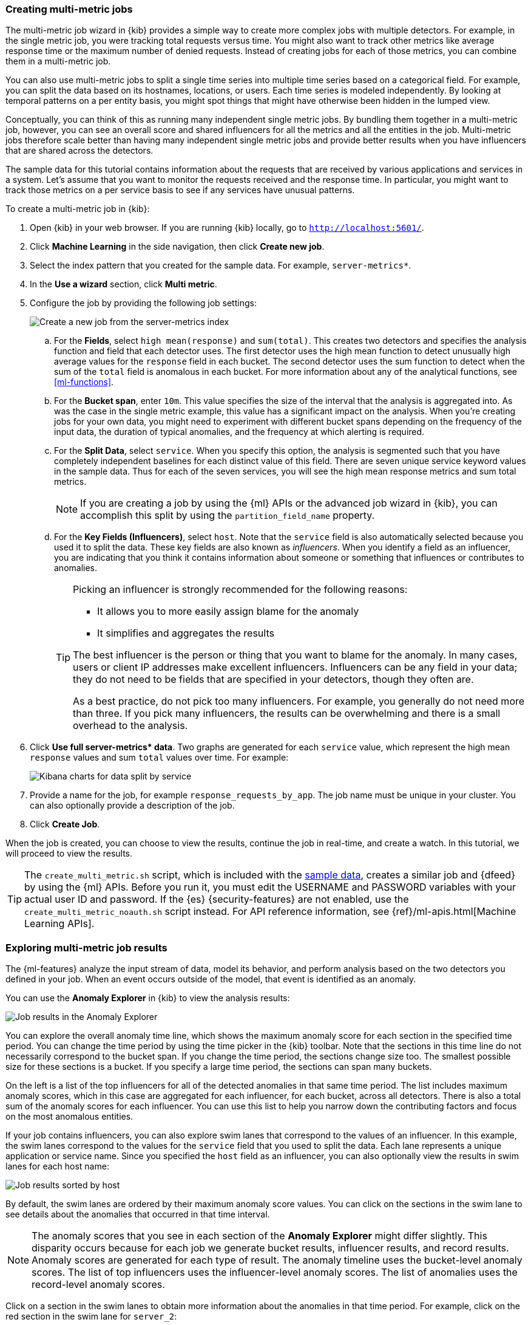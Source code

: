 [role="xpack"]
[[ml-gs-multi-jobs]]
=== Creating multi-metric jobs

The multi-metric job wizard in {kib} provides a simple way to create more
complex jobs with multiple detectors. For example, in the single metric job, you
were tracking total requests versus time. You might also want to track other
metrics like average response time or the maximum number of denied requests.
Instead of creating jobs for each of those metrics, you can combine them in a
multi-metric job.

You can also use multi-metric jobs to split a single time series into multiple
time series based on a categorical field. For example, you can split the data
based on its hostnames, locations, or users. Each time series is modeled
independently. By looking at temporal patterns on a per entity basis, you might
spot things that might have otherwise been hidden in the lumped view.

Conceptually, you can think of this as running many independent single metric
jobs. By bundling them together in a multi-metric job, however, you can see an
overall score and shared influencers for all the metrics and all the entities in
the job. Multi-metric jobs therefore scale better than having many independent
single metric jobs and provide better results when you have influencers that are
shared across the detectors.

The sample data for this tutorial contains information about the requests that
are received by various applications and services in a system. Let's assume that
you want to monitor the requests received and the response time.  In particular,
you might want to track those metrics on a per service basis to see if any
services have unusual patterns.

To create a multi-metric job in {kib}:

. Open {kib} in your web browser. If you are running {kib} locally,
go to `http://localhost:5601/`.

. Click **Machine Learning** in the side navigation, then click **Create new job**.

. Select the index pattern that you created for the sample data.  For example,
`server-metrics*`.

. In the **Use a wizard** section, click **Multi metric**.

. Configure the job by providing the following job settings: +
+
--
[role="screenshot"]
image::ml/images/ml-gs-multi-job.jpg["Create a new job from the server-metrics index"]
--

.. For the **Fields**, select `high mean(response)` and `sum(total)`. This
creates two detectors and specifies the analysis function and field that each
detector uses. The first detector uses the high mean function to detect
unusually high average values for the `response` field in each bucket. The
second detector uses the sum function to detect when the sum of the `total`
field is anomalous in each bucket. For more information about any of the
analytical functions, see <<ml-functions>>.

.. For the **Bucket span**, enter `10m`. This value specifies the size of the
interval that the analysis is aggregated into. As was the case in the single
metric example, this value has a significant impact on the analysis. When you're
creating jobs for your own data, you might need to experiment with different
bucket spans depending on the frequency of the input data, the duration of
typical anomalies, and the frequency at which alerting is required.

.. For the **Split Data**, select `service`. When you specify this
option, the analysis is segmented such that you have completely independent
baselines for each distinct value of this field.
//TBD: What is the importance of having separate baselines?
There are seven unique service keyword values in the sample data. Thus for each
of the seven services, you will see the high mean response metrics and sum
total metrics. +
+
--
NOTE: If you are creating a job by using the {ml} APIs or the advanced job
wizard in {kib}, you can accomplish this split by using the
`partition_field_name` property.

--

.. For the **Key Fields (Influencers)**, select `host`. Note that the `service` field
is also automatically selected because you used it to split the data. These key
fields are also known as _influencers_.
When you identify a field as an influencer, you are indicating that you think
it contains information about someone or something that influences or
contributes to anomalies.
+
--
[TIP]
========================
Picking an influencer is strongly recommended for the following reasons:

* It allows you to more easily assign blame for the anomaly
* It simplifies and aggregates the results

The best influencer is the person or thing that you want to blame for the
anomaly. In many cases, users or client IP addresses make excellent influencers.
Influencers can be any field in your data; they do not need to be fields that
are specified in your detectors, though they often are.

As a best practice, do not pick too many influencers. For example, you generally
do not need more than three. If you pick many influencers, the results can be
overwhelming and there is a small overhead to the analysis.

========================
--

. Click **Use full server-metrics* data**. Two graphs are generated for each
`service` value, which represent the high mean `response` values and
sum `total` values over time. For example:
+
--
[role="screenshot"]
image::ml/images/ml-gs-job2-split.jpg["Kibana charts for data split by service"]
--

. Provide a name for the job, for example `response_requests_by_app`. The job
name must be unique in your cluster. You can also optionally provide a
description of the job.

. Click **Create Job**.

When the job is created, you can choose to view the results, continue the job in
real-time, and create a watch. In this tutorial, we will proceed to view the
results.

TIP: The `create_multi_metric.sh` script, which is included with the   
<<ml-gs-sampledata,sample data>>, creates a similar job and {dfeed} by
using the {ml} APIs. Before you run it, you must edit the USERNAME and PASSWORD 
variables with your actual user ID and password. If the {es} {security-features}
are not enabled, use the `create_multi_metric_noauth.sh` script instead. For API
reference information, see {ref}/ml-apis.html[Machine Learning APIs].

[[ml-gs-job2-analyze]]
=== Exploring multi-metric job results

The {ml-features} analyze the input stream of data, model its behavior, and
perform analysis based on the two detectors you defined in your job. When an
event occurs outside of the model, that event is identified as an anomaly.

You can use the **Anomaly Explorer** in {kib} to view the analysis results:

[role="screenshot"]
image::ml/images/ml-gs-job2-explorer.jpg["Job results in the Anomaly Explorer"]

You can explore the overall anomaly time line, which shows the maximum anomaly
score for each section in the specified time period. You can change the time
period by using the time picker in the {kib} toolbar. Note that the sections in
this time line do not necessarily correspond to the bucket span. If you change
the time period, the sections change size too. The smallest possible size for
these sections is a bucket. If you specify a large time period, the sections can
span many buckets.

On the left is a list of the top influencers for all of the detected anomalies
in that same time period. The list includes maximum anomaly scores, which in
this case are aggregated for each influencer, for each bucket, across all
detectors. There is also a total sum of the anomaly scores for each influencer.
You can use this list to help you narrow down the contributing factors and focus
on the most anomalous entities.

If your job contains influencers, you can also explore swim lanes that
correspond to the values of an influencer. In this example, the swim lanes
correspond to the values for the `service` field that you used to split the data.
Each lane represents a unique application or service name. Since you specified
the `host` field as an influencer, you can also optionally view the results in
swim lanes for each host name:

[role="screenshot"]
image::ml/images/ml-gs-job2-explorer-host.jpg["Job results sorted by host"]

By default, the swim lanes are ordered by their maximum anomaly score values.
You can click on the sections in the swim lane to see details about the
anomalies that occurred in that time interval.

NOTE: The anomaly scores that you see in each section of the **Anomaly Explorer**
might differ slightly. This disparity occurs because for each job we generate
bucket results, influencer results, and record results. Anomaly scores are
generated for each type of result. The anomaly timeline uses the bucket-level
anomaly scores. The list of top influencers uses the influencer-level anomaly
scores. The list of anomalies uses the record-level anomaly scores.

Click on a section in the swim lanes to obtain more information about the
anomalies in that time period. For example, click on the red section in the swim
lane for `server_2`:

[role="screenshot"]
image::ml/images/ml-gs-job2-explorer-anomaly.jpg["Job results for an anomaly"]

You can see exact times when anomalies occurred and which detectors or metrics
caught the anomaly. Also note that because you split the data by the `service`
field, you see separate charts for each applicable service. In particular, you
see charts for each service for which there is data on the specified host in the
specified time interval.

Below the charts, there is a table that provides more information, such as the
typical and actual values and the influencers that contributed to the anomaly.

[role="screenshot"]
image::ml/images/ml-gs-job2-explorer-table.jpg["Job results table"]

Notice that there are anomalies for both detectors, that is to say for both the
`high_mean(response)` and the `sum(total)` metrics in this time interval. The
table aggregates the anomalies to show the highest severity anomaly per detector
and entity, which is the by, over, or partition field value that is displayed
in the **found for** column. To view all the anomalies without any aggregation,
set the **Interval** to `Show all`.

By
investigating multiple metrics in a single job, you might see relationships
between events in your data that would otherwise be overlooked.